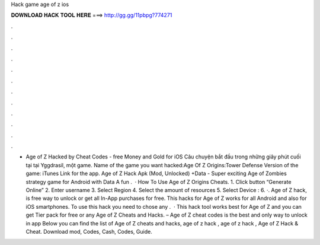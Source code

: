 Hack game age of z ios

𝐃𝐎𝐖𝐍𝐋𝐎𝐀𝐃 𝐇𝐀𝐂𝐊 𝐓𝐎𝐎𝐋 𝐇𝐄𝐑𝐄 ===> http://gg.gg/11pbpg?774271

.

.

.

.

.

.

.

.

.

.

.

.

- Age of Z Hacked by Cheat Codes - free Money and Gold for iOS Câu chuyện bắt đầu trong những giây phút cuối tại tại Yggdrasil, một game. Name of the game you want hacked:Age Of Z Origins:Tower Defense Version of the game: iTunes Link for the app. Age of Z Hack Apk (Mod, Unlocked) +Data - Super exciting Age of Zombies strategy game for Android with Data A fun .  · How To Use Age of Z Origins Cheats. 1. Click button “Generate Online” 2. Enter username 3. Select Region 4. Select the amount of resources 5. Select Device : 6. ·. Age of Z hack, is free way to unlock or get all In-App purchases for free. This hacks for Age of Z works for all Android and also for iOS smartphones. To use this hack you need to chose any .  · This hack tool works best for Age of Z and you can get Tier pack for free or any Age of Z Cheats and Hacks. – Age of Z cheat codes is the best and only way to unlock in app Below you can find the list of Age of Z cheats and hacks, age of z hack , age of z hack , Age of Z Hack & Cheat. Download mod, Codes, Cash, Codes, Guide.